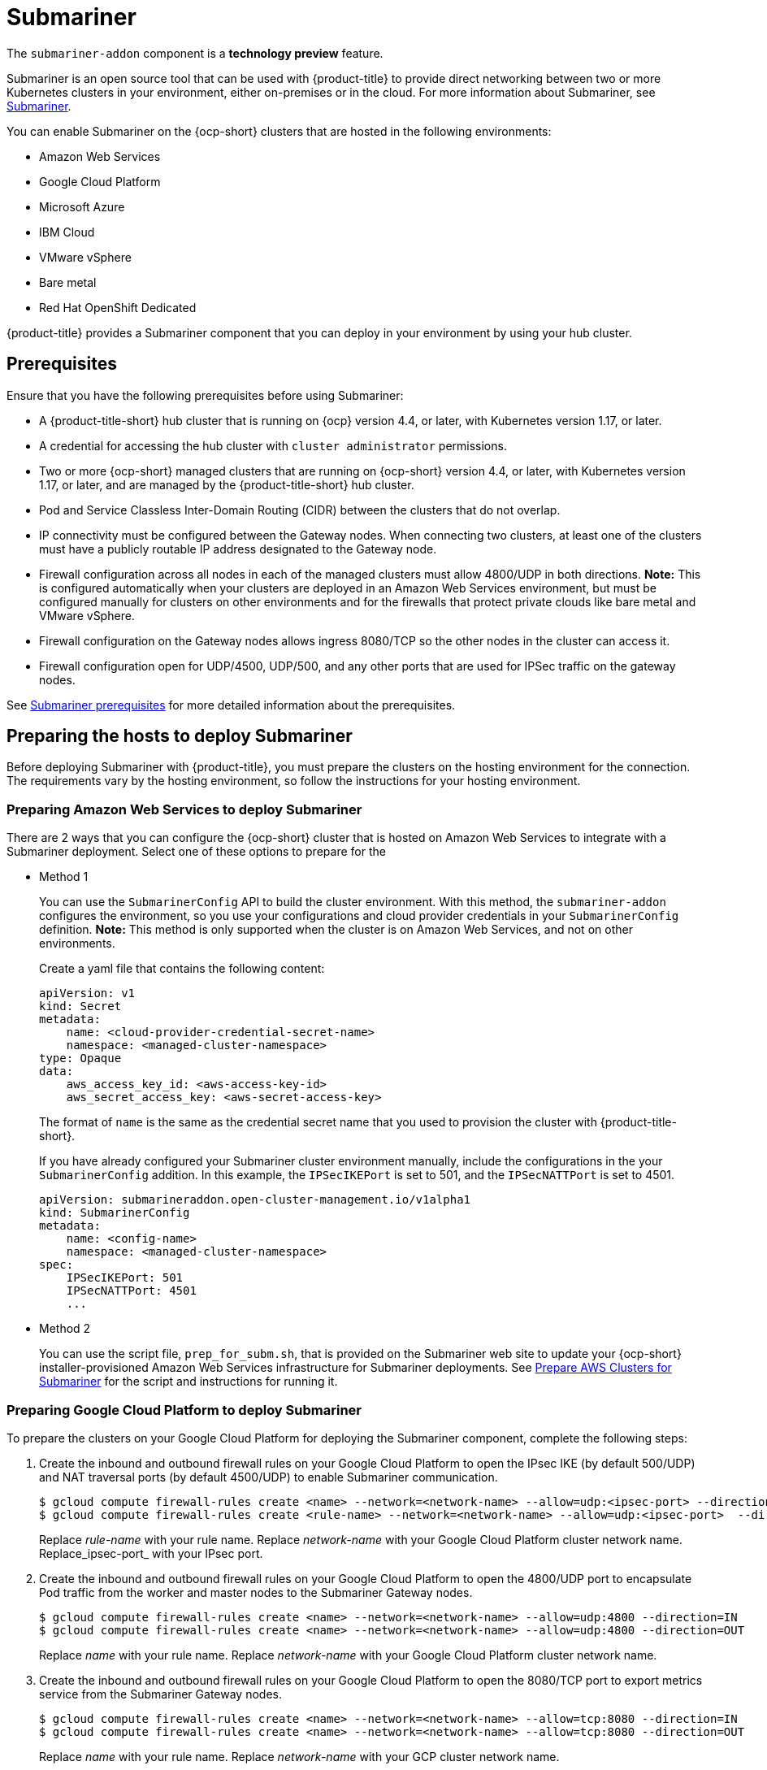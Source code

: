 [#submariner]
= Submariner

The `submariner-addon` component is a *technology preview* feature. 

Submariner is an open source tool that can be used with {product-title} to provide direct networking between two or more Kubernetes clusters in your environment, either on-premises or in the cloud. For more information about Submariner, see link:https://submariner.io/[Submariner].

You can enable Submariner on the {ocp-short} clusters that are hosted in the following environments:

* Amazon Web Services
* Google Cloud Platform
* Microsoft Azure
* IBM Cloud
* VMware vSphere
* Bare metal
* Red Hat OpenShift Dedicated

{product-title} provides a Submariner component that you can deploy in your environment by using your hub cluster. 

[#submariner-prereq]
== Prerequisites

Ensure that you have the following prerequisites before using Submariner:

* A {product-title-short} hub cluster that is running on {ocp} version 4.4, or later, with Kubernetes version 1.17, or later.
* A credential for accessing the hub cluster with `cluster administrator` permissions.
* Two or more {ocp-short} managed clusters that are running on {ocp-short} version 4.4, or later, with Kubernetes version 1.17, or later, and are managed by the {product-title-short} hub cluster.
* Pod and Service Classless Inter-Domain Routing (CIDR) between the clusters that do not overlap.
* IP connectivity must be configured between the Gateway nodes. When connecting two clusters, at least one of the clusters must have a publicly routable IP address designated to the Gateway node.
* Firewall configuration across all nodes in each of the managed clusters must allow 4800/UDP in both directions. *Note:* This is configured automatically when your clusters are deployed in an Amazon Web Services environment, but must be configured manually for clusters on other environments and for the firewalls that protect private clouds like bare metal and VMware vSphere. 
* Firewall configuration on the Gateway nodes allows ingress 8080/TCP so the other nodes in the cluster can access it. 
* Firewall configuration open for UDP/4500, UDP/500, and any other ports that are used for IPSec traffic on the gateway nodes.

See link:https://submariner.io/getting-started/#prerequisites[Submariner prerequisites] for more detailed information about the prerequisites.

[#preparing-the-hosts-to-deploy-submariner]
== Preparing the hosts to deploy Submariner

Before deploying Submariner with {product-title}, you must prepare the clusters on the hosting environment for the connection. The requirements vary by the hosting environment, so follow the instructions for your hosting environment.

[#preparing-aws]
=== Preparing Amazon Web Services to deploy Submariner

There are 2 ways that you can configure the {ocp-short} cluster that is hosted on Amazon Web Services to integrate with a Submariner deployment. Select one of these options to prepare for the 

* Method 1 
+
You can use the `SubmarinerConfig` API to build the cluster environment. With this method, the `submariner-addon` configures the environment, so you use your configurations and cloud provider credentials in your `SubmarinerConfig` definition. *Note:* This method is only supported when the cluster is on Amazon Web Services, and not on other environments. 
+
Create a yaml file that contains the following content:
+
[source,yaml]
----
apiVersion: v1
kind: Secret
metadata:
    name: <cloud-provider-credential-secret-name>
    namespace: <managed-cluster-namespace>
type: Opaque
data:
    aws_access_key_id: <aws-access-key-id>
    aws_secret_access_key: <aws-secret-access-key>
----
+
The format of `name` is the same as the credential secret name that you used to provision the cluster with {product-title-short}.
+
If you have already configured your Submariner cluster environment manually, include the configurations in the your `SubmarinerConfig` addition. In this example, the `IPSecIKEPort` is set to 501, and the `IPSecNATTPort` is set to 4501.
+
[source,yaml]
----
apiVersion: submarineraddon.open-cluster-management.io/v1alpha1
kind: SubmarinerConfig
metadata:
    name: <config-name>
    namespace: <managed-cluster-namespace>
spec:
    IPSecIKEPort: 501
    IPSecNATTPort: 4501
    ...
----

* Method 2    
+
You can use the script file, `prep_for_subm.sh`, that is provided on the Submariner web site to update your {ocp-short} installer-provisioned Amazon Web Services infrastructure for Submariner deployments.
See link:https://submariner.io/getting-started/quickstart/openshift/aws/#prepare-aws-clusters-for-submariner[Prepare AWS Clusters for Submariner] for the script and instructions for running it.

[#preparing-gcp]
=== Preparing Google Cloud Platform to deploy Submariner

To prepare the clusters on your Google Cloud Platform for deploying the Submariner component, complete the following steps:

. Create the inbound and outbound firewall rules on your Google Cloud Platform to open the IPsec IKE (by default 500/UDP) and NAT traversal ports (by default 4500/UDP) to enable Submariner communication.
+
----
$ gcloud compute firewall-rules create <name> --network=<network-name> --allow=udp:<ipsec-port> --direction=IN
$ gcloud compute firewall-rules create <rule-name> --network=<network-name> --allow=udp:<ipsec-port>  --direction=OUT
----
Replace _rule-name_ with your rule name.
Replace _network-name_ with your Google Cloud Platform cluster network name.
Replace_ipsec-port_ with your IPsec port.

. Create the inbound and outbound firewall rules on your Google Cloud Platform to open the 4800/UDP port to encapsulate Pod traffic from the worker and master nodes to the Submariner Gateway nodes.
+
----
$ gcloud compute firewall-rules create <name> --network=<network-name> --allow=udp:4800 --direction=IN
$ gcloud compute firewall-rules create <name> --network=<network-name> --allow=udp:4800 --direction=OUT
----
Replace _name_ with your rule name.
Replace _network-name_ with your Google Cloud Platform cluster network name.

. Create the inbound and outbound firewall rules on your Google Cloud Platform to open the 8080/TCP port to export metrics service from the Submariner Gateway nodes.
+
----
$ gcloud compute firewall-rules create <name> --network=<network-name> --allow=tcp:8080 --direction=IN
$ gcloud compute firewall-rules create <name> --network=<network-name> --allow=tcp:8080 --direction=OUT
----
Replace _name_ with your rule name.
Replace _network-name_ with your GCP cluster network name.

[#preparing-azure]
=== Preparing Microsoft Azure to deploy Submariner

To prepare the clusters on your Microsoft Azure for deploying the Submariner component, complete the following steps:

. Create the inbound and outbound firewall rules on your Microsoft Azure environment to open the IP security IKE (by default 500/UDP) and NAT traversal ports (by default 4500/UDP) to enable Submariner communication.
+
----
# create inbound nat rule
$ az network lb inbound-nat-rule create --lb-name <lb-name> \
--resource-group <res-group> \
--name <name> \
--protocol Udp --frontend-port <ipsec-port> \
--backend-port <ipsec-port> \
--frontend-ip-name <frontend-ip-name>

# add your vm network interface to the created inbound nat rule
$ az network nic ip-config inbound-nat-rule add \
--lb-name <lb-name> --resource-group <res-group> \
--inbound-nat-rule <nat-name> \
--nic-name <nic-name> --ip-config-name <pipConfig>
----
Replace _lb-name_ with your load balancer name.
Replace _res-group_ with your resource group name.
Replace _nat-name_ with your load balancing inbound NAT rule name.
Replace _ipsec-port_with your IPsec port.
Replace _pipConfig_ with your cluster frontend IP configuration name.
Replace _nic-name_ with your network interface card (NIC) name.

. Create one load balancing inbound NAT rules to forward Submariner gateway metrics service request.
+
----
# create inbound nat rule
$ az network lb inbound-nat-rule create --lb-name <lb-name> \
--resource-group <res-group> \
--name <name> \
--protocol Tcp --frontend-port 8080 --backend-port 8080 \
--frontend-ip-name <frontend-ip-name>

# add your vm network interface to the created inbound nat rule
$ az network nic ip-config inbound-nat-rule add \
--lb-name <lb-name> --resource-group <res-group> \
--inbound-nat-rule <nat-name> \
--nic-name <nic-name> --ip-config-name <pipConfig>
----
Replace _lb-name_ with your load balancer name.
Replace _res-group_ with your resource group name.
Replace _nat-name_ with your load balancing inbound NAT rule name.
Replace _pipConfig_ with your cluster frontend IP configuration name.
Replace _nic-name_ with your network interface card (NIC) name.

. Create NSG (network security groups) security rules on your Azure to open IPsec IKE (by default 500/UDP) and NAT traversal ports (by default 4500/UDP) for Submariner.
+
----
$ az network nsg rule create --resource-group <res-group> \
--nsg-name <nsg-name> --priority <priority> \
--name <name> --direction Inbound --access Allow \
--protocol Udp --destination-port-ranges <ipsec-port>

$ az network nsg rule create --resource-group <res-group> \
--nsg-name <nsg-name> --priority <priority> \
--name <name> --direction Outbound --access Allow \
--protocol Udp --destination-port-ranges <ipsec-port>
Replace _res-group_ with your resource group name.
Replace _nsg-name_ with your NSG name.
Replace _priority_ with your rule priority.
Replace _name_ with your rule name.
Replace _ipsec-port_ with your IPsec port.
----

. Create the NSG rules to open 4800/UDP port to encapsulate Pod traffic from the worker and master nodes to the Submariner Gateway nodes.
+
----
$ az network nsg rule create --resource-group <res-group> \
--nsg-name <nsg-name> --priority <priority> \
--name <name> --direction Inbound --access Allow \
--protocol Udp --destination-port-ranges 4800 \

$ az network nsg rule create --resource-group <res-group> \
--nsg-name <nsg-name> --priority <priority> \
--name <name> --direction Outbound --access Allow \
--protocol Udp --destination-port-ranges 4800
----
Replace _res-group_ with your resource group name.
Replace _nsg-name_ with your NSG name.
Replace _priority_ with your rule priority.
Replace _name_ with your rule name.

. Create the NSG rules to open 8080/TCP port to export metrics service from the Submariner Gateway nodes.
+
----
$ az network nsg rule create --resource-group <res-group> \
--nsg-name <nsg-name> --priority <priority> \
--name <name> --direction Inbound --access Allow \
--protocol Tcp --destination-port-ranges 8080 \

$ az network nsg rule create --resource-group <res-group> \
--nsg-name <nsg-name> --priority <priority> \
--name <name> --direction Outbound --access Allow \
--protocol Udp --destination-port-ranges 8080
----
Replace _res-group_ with your resource group name.
Replace _nsg-name_ with your NSG name.
Replace _priority_ with your rule priority.
Replace _name_ with your rule name.

[#preparing-ibm]
=== Preparing IBM Cloud to deploy Submariner

There are 2 kinds of Red Hat OpenShift Kubernetes Service (ROKS) on IBM Cloud: the classic cluster and the second generation of compute infrastructure in a virtual private cloud (VPC). Submariner cannot run on the classic ROKS cluster since cannot configure the IPSec ports for the classic cluster.

To configure the ROKS clusters on a VPC to use Submariner, complete the steps in the following links:

. Before creating a cluster, specify subnets for pods and services, which avoids overlapping CIDRs with other clusters. Make sure there are no overlapping pods and services CIDRs between clusters if you are using an existing cluster.See link:https://cloud.ibm.com/docs/openshift?topic=openshift-vpc-subnets#vpc_basics[VPC Subnets] for the procedure. 

. Attach a public gateway to subnets used in the cluster. See link:https://cloud.ibm.com/docs/openshift?topic=openshift-vpc-subnets#vpc_basics_pgw[Public Gateway] for the procedure. 

. Create inbound rules for the default security group of the cluster by completing the steps in link:https://cloud.ibm.com/docs/openshift?topic=openshift-vpc-network-policy#security_groups_ui[Security Group]. Ensure that the firewall allows inbound and outbound traffic on UDP/4500 and UDP/500 ports for Gateway nodes, and allows inbound and outbound UDP/4800 for all the other nodes.

. Label a node that has the public gateway as `submariner.io/gateway=true` in the cluster.

. Refer to link:https://submariner.io/operations/deployment/calico/[Calico] to configure Calico CNI by creating IPPools in the cluster.

[#preparing-osd]
=== Preparing Red Hat OpenShift Dedicated to deploy Submariner

Red Hat OpenShift Dedicated supports clusters that were provisioned by AWS and Google Cloud Platform.

[#preparing-osd-aws]
==== Preparing Red Hat OpenShift Dedicated to deploy Submariner on AWS

To configure the AWS clusters on Red Hat OpenShift Dedicated, complete the following steps:

. Submit a link:https://issues.redhat.com/secure/CreateIssue!default.jspa[support ticket] to the Red Hat OpenShift Hosted SRE Support team to grant `cluster-admin` group access to the Red Hat OpenShift Dedicated cluster. The default access of `dedicated-admin` does not have the permission that is required the create a `MachineSet`.

. After the group is created, add the user name to the `cluster-admin` group that you created by completing the steps in link:https://docs.openshift.com/dedicated/4/administering_a_cluster/cluster-admin-role.html[Granting the cluster-admin role to users] in the Red Hat OpenShift Dedicated documentation.

. Complete the prerequisites that are listed in the xref:/submariner.adoc#preparing-aws[Preparing Amazon Web Services to deploy Submariner].

. Configure the credentials of the user `osdCcsAdmin`, so you can use that as a service account.  

[#preparing-osd-gcp]
==== Preparing Red Hat OpenShift Dedicated to deploy Submariner on Google Cloud Platform

To configure the Google Cloud Platform clusters on Red Hat OpenShift Dedicated, complete the following steps:

. Complete the prerequisites in xref:/submariner.adoc#preparing-gcp[Preparing Google Cloud Platform to deploy Submariner].

. Configure a service account named `osd-ccs-admin` that you can use to manage the deployment.

[#preparing-vm-bare]
=== Preparing to deploy Submariner on VMware vSphere or bare metal

To prepare the VMware vSphere and bare metal clusters for deploying Submariner, complete the following steps:

. Configure a publicly routable IP address that is designated to the gateway node on at least one of the clusters. 

. Ensure that ports for IP security are open. The default ports are 4500/UDP and 500/UDP. If the default ports are blocked by a firewall, configure a pair of custom ports that are available, like 4501/UDP and 501/UDP.
